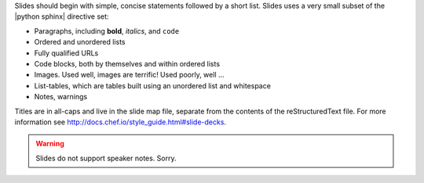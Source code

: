 .. The contents of this file are included in multiple slide decks.
.. This file should not be changed in a way that hinders its ability to appear in multiple slide decks.


Slides should begin with simple, concise statements followed by a short list. Slides uses a very small subset of the |python sphinx| directive set: 

* Paragraphs, including **bold**, *italics*, and ``code``
* Ordered and unordered lists
* Fully qualified URLs
* Code blocks, both by themselves and within ordered lists
* Images. Used well, images are terrific! Used poorly, well ...
* List-tables, which are tables built using an unordered list and whitespace
* Notes, warnings

Titles are in all-caps and live in the slide map file, separate from the contents of the reStructuredText file. For more information see http://docs.chef.io/style_guide.html#slide-decks.

.. warning:: Slides do not support speaker notes. Sorry.